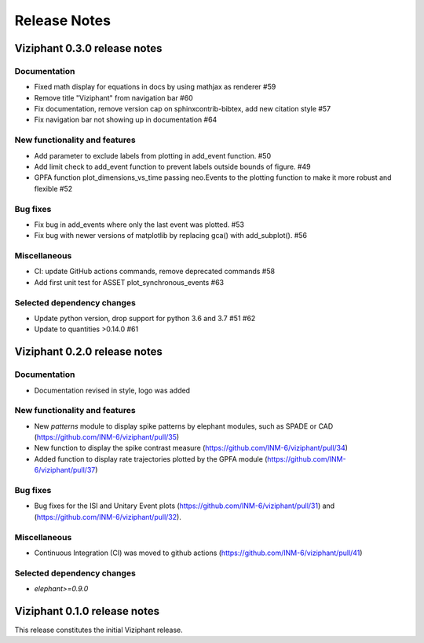 =============
Release Notes
=============

Viziphant 0.3.0 release notes
*****************************

Documentation
-------------
* Fixed math display for equations in docs by using mathjax as renderer #59
* Remove title "Viziphant" from navigation bar #60
* Fix documentation, remove version cap on sphinxcontrib-bibtex, add new citation style   #57
* Fix navigation bar not showing up in documentation #64

New functionality and features
------------------------------
* Add parameter to exclude labels from plotting in add_event function. #50
* Add limit check to add_event function to prevent labels outside bounds of figure. #49
* GPFA function plot_dimensions_vs_time passing neo.Events to the plotting function to make it more robust and flexible #52

Bug fixes
---------
* Fix bug in add_events where only the last event was plotted. #53
* Fix bug with newer versions of matplotlib by replacing gca() with add_subplot(). #56

Miscellaneous
-------------
* CI: update GitHub actions commands, remove deprecated commands  #58
* Add first unit test for ASSET plot_synchronous_events #63

Selected dependency changes
---------------------------
* Update python version, drop support for python 3.6 and 3.7 #51 #62
* Update to quantities >0.14.0 #61


Viziphant 0.2.0 release notes
*****************************

Documentation
-------------
* Documentation revised in style, logo was added

New functionality and features
------------------------------
* New `patterns` module to display spike patterns by elephant modules, such as SPADE or CAD (https://github.com/INM-6/viziphant/pull/35)
* New function to display the spike contrast measure (https://github.com/INM-6/viziphant/pull/34)
* Added function to display rate trajectories plotted by the GPFA module (https://github.com/INM-6/viziphant/pull/37)

Bug fixes
---------
* Bug fixes for the ISI and Unitary Event plots (https://github.com/INM-6/viziphant/pull/31) and (https://github.com/INM-6/viziphant/pull/32).

Miscellaneous
-------------
* Continuous Integration (CI) was moved to github actions (https://github.com/INM-6/viziphant/pull/41)

Selected dependency changes
---------------------------
* `elephant>=0.9.0`


Viziphant 0.1.0 release notes
*****************************

This release constitutes the initial Viziphant release.
